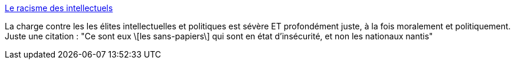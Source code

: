 :jbake-type: post
:jbake-status: published
:jbake-title: Le racisme des intellectuels
:jbake-tags: france,politique,racisme,_mois_mai,_année_2019
:jbake-date: 2019-05-29
:jbake-depth: ../
:jbake-uri: shaarli/1559116076000.adoc
:jbake-source: https://nicolas-delsaux.hd.free.fr/Shaarli?searchterm=https%3A%2F%2Fwww.lemonde.fr%2Felection-presidentielle-2012%2Farticle%2F2012%2F05%2F05%2Fle-racisme-des-intellectuels-par-alain-badiou_1696292_1471069.html&searchtags=france+politique+racisme+_mois_mai+_ann%C3%A9e_2019
:jbake-style: shaarli

https://www.lemonde.fr/election-presidentielle-2012/article/2012/05/05/le-racisme-des-intellectuels-par-alain-badiou_1696292_1471069.html[Le racisme des intellectuels]

La charge contre les les élites intellectuelles et politiques est sévère ET profondément juste, à la fois moralement et politiquement. Juste une citation : "Ce sont eux \[les sans-papiers\] qui sont en état d'insécurité, et non les nationaux nantis"
